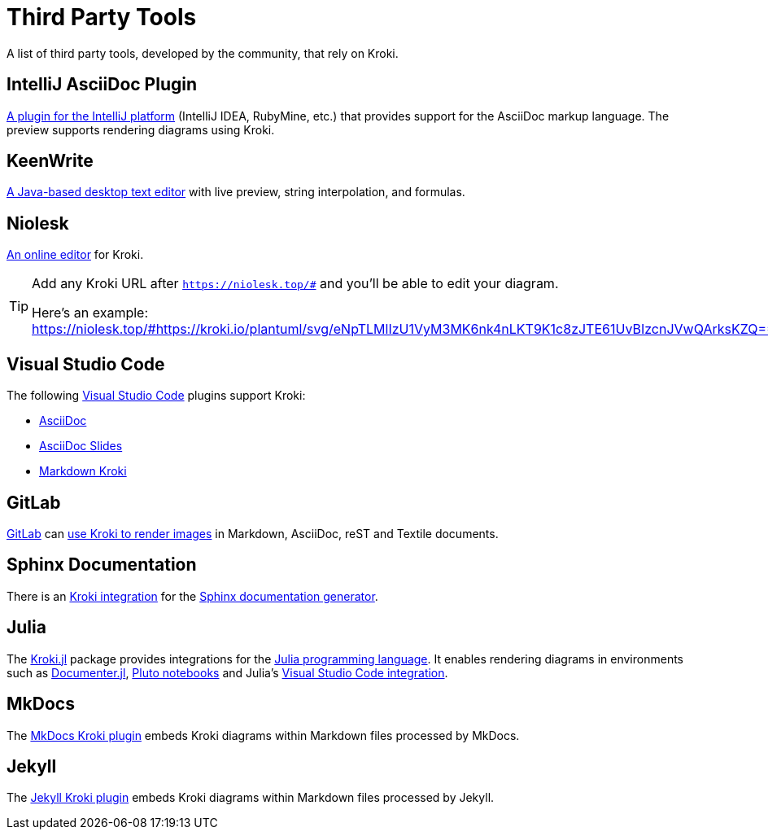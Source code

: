 = Third Party Tools
:url-intellij-asciidoc-plugin: https://github.com/asciidoctor/asciidoctor-intellij-plugin
:url-keenwrite: https://github.com/DaveJarvis/keenwrite
:url-niolesk: https://niolesk.top
:url-vscode: https://code.visualstudio.com
:url-vscode-asciidoctor: https://marketplace.visualstudio.com/items?itemName=asciidoctor.asciidoctor-vscode
:url-vscode-asciidoc-slides: https://marketplace.visualstudio.com/items?itemName=flobilosaurus.vscode-asciidoc-slides
:url-vscode-markdown-kroki: https://marketplace.visualstudio.com/items?itemName=pomdtr.markdown-kroki
:url-gitlab: https://about.gitlab.com
:url-gitlab-int: https://docs.gitlab.com/ce/administration/integration/kroki.html
:url-sphinx: https://www.sphinx-doc.org
:url-sphinx-int: https://github.com/sphinx-contrib/kroki
:url-julia: https://julialang.org
:url-julia-documenter: https://juliadocs.github.io/Documenter.jl/stable
:url-julia-int: https://bauglir.github.io/Kroki.jl/stable
:url-julia-pluto: https://github.com/fonsp/Pluto.jl
:url-julia-vscode: https://www.julia-vscode.org
:url-mkdocs-plugin: https://pypi.org/project/mkdocs-kroki-plugin
:url-jekyll-kroki: https://rubygems.org/gems/jekyll-kroki

A list of third party tools, developed by the community, that rely on Kroki.

== IntelliJ AsciiDoc Plugin

{url-intellij-asciidoc-plugin}[A plugin for the IntelliJ platform] (IntelliJ IDEA, RubyMine, etc.) that provides support for the AsciiDoc markup language.
The preview supports rendering diagrams using Kroki.

== KeenWrite

{url-keenwrite}[A Java-based desktop text editor] with live preview, string interpolation, and formulas.

== Niolesk

{url-niolesk}[An online editor] for Kroki.

[TIP]
====
Add any Kroki URL after `https://niolesk.top/#` and you'll be able to edit your diagram.

Here's an example: https://niolesk.top/#https://kroki.io/plantuml/svg/eNpTLMlIzU1VyM3MK6nk4nLKT9K1c8zJTE61UvBIzcnJVwQArksKZQ==
====

== Visual Studio Code

The following {url-vscode}[Visual Studio Code] plugins support Kroki:

 * {url-vscode-asciidoctor}[AsciiDoc]
 * {url-vscode-asciidoc-slides}[AsciiDoc Slides]
 * {url-vscode-markdown-kroki}[Markdown Kroki]

== GitLab

{url-gitlab}[GitLab] can {url-gitlab-int}[use Kroki to render images] in Markdown, AsciiDoc, reST and Textile documents.

== Sphinx Documentation

There is an {url-sphinx-int}[Kroki integration] for the {url-sphinx}[Sphinx documentation generator].

== Julia

The {url-julia-int}[Kroki.jl] package provides integrations for the {url-julia}[Julia programming language].
It enables rendering diagrams in environments such as {url-julia-documenter}[Documenter.jl], {url-julia-pluto}[Pluto notebooks] and Julia's {url-julia-vscode}[Visual Studio Code integration].

== MkDocs

The {url-mkdocs-plugin}[MkDocs Kroki plugin] embeds Kroki diagrams within Markdown files processed by MkDocs.

== Jekyll

The {url-jekyll-kroki}[Jekyll Kroki plugin] embeds Kroki diagrams within Markdown files processed by Jekyll.
